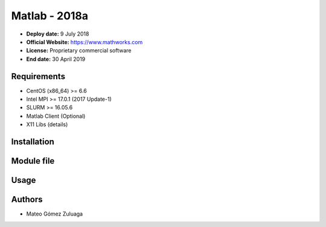 .. _matlab-2018a:

Matlab - 2018a
==============

- **Deploy date:** 9 July 2018
- **Official Website:** https://www.mathworks.com
- **License:** Proprietary commercial software
- **End date:** 30 April 2019

Requirements
-------------
- CentOS (x86_64) >= 6.6
- Intel MPI >= 17.0.1 (2017 Update-1)
- SLURM >= 16.05.6
- Matlab Client (Optional)
- X11 Libs (details)

Installation
------------

Module file
-----------

Usage
-----

Authors
-------
- Mateo Gómez Zuluaga
